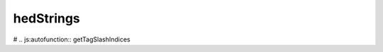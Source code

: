 hedStrings
=========
.. js:autofunction:: replaceTagNameWithPound

.. no documentation yet
# .. js:autofunction:: getTagSlashIndices

.. js:autofunction:: getTagLevels

.. js:autofunction:: hedStrings.getTagName

.. js:autofunction:: hedStrings.getParentTag

.. js:autofunction:: hedStringIsAGroup

.. js:autofunction:: loadSchemaFile

.. js:autofunction:: removeGroupParentheses
